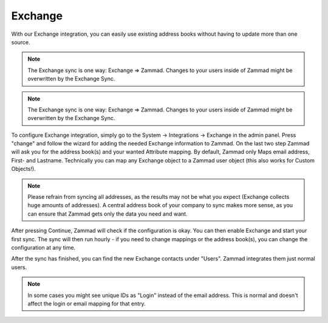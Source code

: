 Exchange
========

With our Exchange integration, you can easily use existing address books without
having to update more than one source.

.. note:: The Exchange sync is one way: Exchange => Zammad. Changes to your users inside of Zammad might be overwritten by the Exchange Sync.


.. note::

   The Exchange sync is one way: Exchange => Zammad. Changes to your users
   inside of Zammad might be overwritten by the Exchange Sync.


To configure Exchange integration, simply go to the System -> Integrations ->
Exchange in the admin panel.
Press "change" and follow the wizard for adding the needed Exchange information
to Zammad.
On the last two step Zammad will ask you for the address book(s) and your wanted
Attribute mapping. By default, Zammad only Maps email address, First- and
Lastname. Technically you can map any Exchange object to a Zammad user object
(this also works for Custom Objects!).

.. note::

   Please refrain from syncing all addresses, as the results may not be what you
   expect (Exchange collects huge amounts of addresses).
   A central address book of your company to sync makes more sense, as you can
   ensure that Zammad gets only the data you need and want.

After pressing Continue, Zammad will check if the configuration is okay. 
You can then enable Exchange and start your first sync.
The sync will then run hourly - if you need to change mappings or the address
book(s), you can change the configuration at any time.

.. image:: /images/system/integrations/exchange/1.jpg

After the sync has finished, you can find the new Exchange contacts under
"Users". Zammad integrates them just normal users.

.. note::

   In some cases you might see unique IDs as "Login" instead of the email
   address. This is normal and doesn't affect the login or email mapping for
   that entry.

.. image:: /images/system/integrations/exchange/2.jpg
